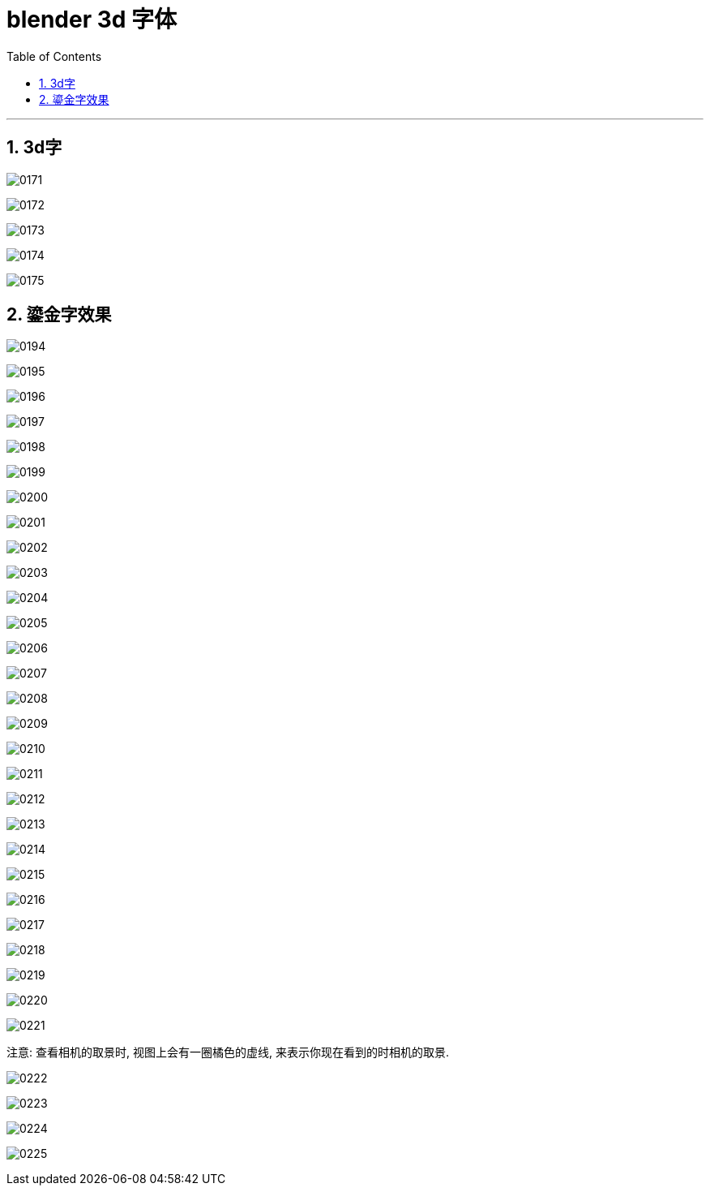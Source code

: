 
= blender 3d 字体
:toc: left
:sectnums: 3

'''

== 3d字

image:img/0171.png[,]

image:img/0172.png[,]

image:img/0173.png[,]

image:img/0174.png[,]

image:img/0175.png[,]


== 鎏金字效果

image:img/0194.png[,]

image:img/0195.png[,]

image:img/0196.png[,]

image:img/0197.png[,]

image:img/0198.png[,]

image:img/0199.png[,]

image:img/0200.png[,]

image:img/0201.png[,]

image:img/0202.png[,]

image:img/0203.png[,]

image:img/0204.png[,]

image:img/0205.png[,]

image:img/0206.png[,]

image:img/0207.png[,]

image:img/0208.png[,]

image:img/0209.png[,]

image:img/0210.png[,]

image:img/0211.png[,]

image:img/0212.png[,]

image:img/0213.png[,]

image:img/0214.png[,]

image:img/0215.png[,]

image:img/0216.png[,]

image:img/0217.png[,]

image:img/0218.png[,]

image:img/0219.png[,]

image:img/0220.png[,]

image:img/0221.png[,]


注意: 查看相机的取景时, 视图上会有一圈橘色的虚线, 来表示你现在看到的时相机的取景.

image:img/0222.png[,]

image:img/0223.png[,]

image:img/0224.png[,]

image:img/0225.png[,]


